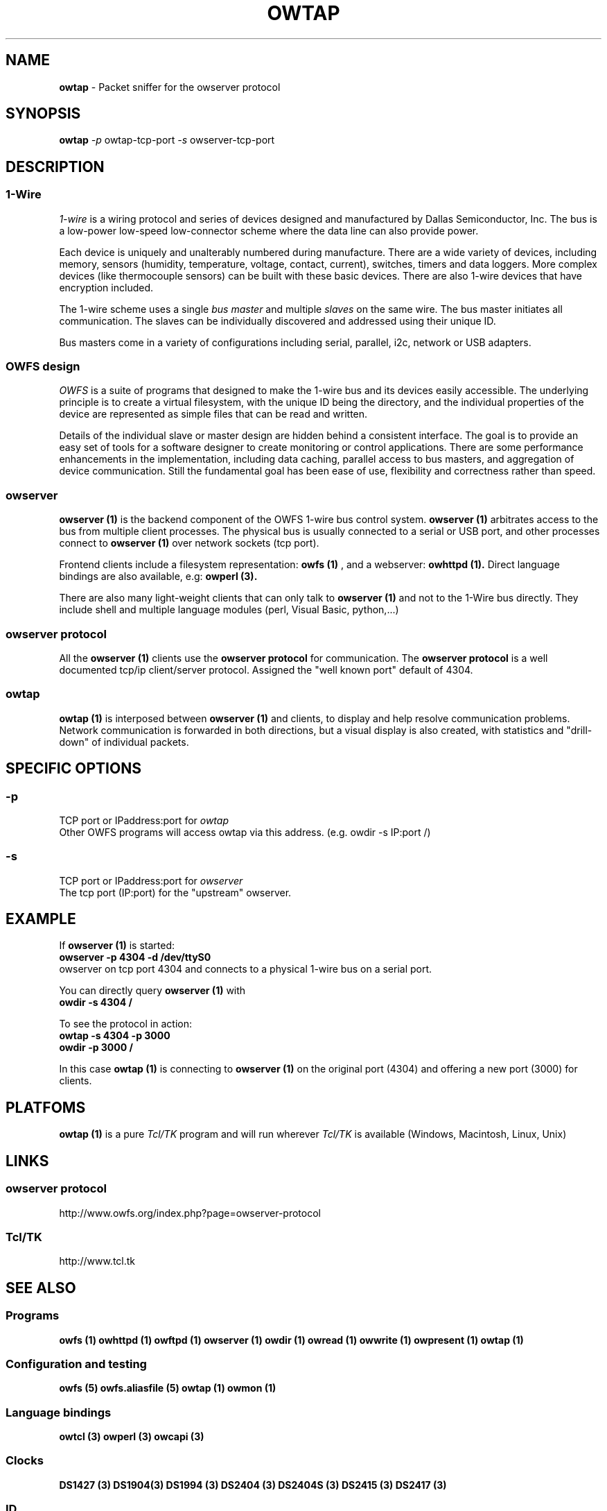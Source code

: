 '\"
'\" Copyright (c) 2007 Paul H Alfille, MD
'\" (paul.alfille@gmail.com)
'\"
'\" Device manual page for owtap -- 1-wire filesystem package
'\" Protocol sniffer for owserver tcp protocol
'\"
'\" Free for all use. No warranty. None. Use at your own risk.
'\"
.TH OWTAP 1 2007 "OWTAP Manpage" "One-Wire File System"
.SH NAME
.B owtap
\- Packet sniffer for the owserver protocol 
.SH SYNOPSIS
.B owtap
.I \-p
owtap-tcp-port
.I \-s
owserver-tcp-port
.br
.SH "DESCRIPTION"
'\"
'\" Copyright (c) 2003-2004 Paul H Alfille, MD
'\" (paul.alfille@gmail.com)
'\"
'\" Program manual page for the OWFS -- 1-wire filesystem package
'\" Based on Dallas Semiconductor, Inc's datasheets, and trial and error.
'\"
'\" Free for all use. No warranty. None. Use at your own risk.
'\"
.SS 1-Wire
.I 1-wire 
is a wiring protocol and series of devices designed and manufactured
by Dallas Semiconductor, Inc. The bus is a low-power low-speed low-connector
scheme where the data line can also provide power.
.PP
Each device is uniquely and unalterably numbered during manufacture. There are a wide variety
of devices, including memory, sensors (humidity, temperature, voltage,
contact, current), switches, timers and data loggers. More complex devices (like
thermocouple sensors) can be built with these basic devices. There are also
1-wire devices that have encryption included.
.PP
The 1-wire scheme uses a single 
.I bus master
and multiple
.I slaves
on the same wire. The bus master initiates all communication. The slaves can be 
individually discovered and addressed using their unique ID.
.PP
Bus masters come in a variety of configurations including serial, parallel, i2c, network or USB
adapters.
.SS OWFS design
.I OWFS
is a suite of programs that designed to make the 1-wire bus and its
devices easily accessible. The underlying principle is to create a virtual
filesystem, with the unique ID being the directory, and the individual
properties of the device are represented as simple files that can be read and written.
.PP 
Details of the individual slave or master design are hidden behind a consistent interface. The goal is to 
provide an easy set of tools for a software designer to create monitoring or control applications. There 
are some performance enhancements in the implementation, including data caching, parallel access to bus 
masters, and aggregation of device communication. Still the fundamental goal has been ease of use, flexibility
and correctness rather than speed.
.SS owserver
.B owserver (1)
is the backend component of the OWFS 1-wire bus control system.
.B owserver (1)
arbitrates access to the bus from multiple client processes. The physical bus is usually connected to a serial or USB port, and other processes connect to
.B owserver (1)
over network sockets (tcp port).
.PP
Frontend clients include a filesystem representation:
.B owfs (1)
, and a webserver:
.B owhttpd (1).
Direct language bindings are also available, e.g:
.B owperl (3).
.PP
There are also many light-weight clients that can only talk to 
.B owserver (1)
and not to the 1-Wire bus directly. They include shell and multiple language modules (perl, Visual Basic, python,...)
.SS owserver protocol
All the
.B owserver (1)
clients use the
.B owserver protocol
for communication. The
.B owserver protocol
is a well documented tcp/ip client/server protocol. Assigned the "well known port" default of 4304. 
.SS owtap
.B owtap (1)
is interposed between
.B owserver (1)
and clients, to display and help resolve communication problems. Network communication is forwarded in both directions, but a visual display is also created, with statistics and "drill-down" of individual packets.
.SH SPECIFIC OPTIONS
.SS \-p
TCP port or IPaddress:port for
.I owtap
.br
Other OWFS programs will access owtap via this address. (e.g. owdir \-s IP:port /)
.SS \-s
TCP port or IPaddress:port for
.I owserver
.br
The tcp port (IP:port) for the "upstream" owserver.
.SH EXAMPLE
If
.B owserver (1)
is started:
.br
.B owserver \-p 4304 \-d /dev/ttyS0
.br
owserver on tcp port 4304 and connects to a physical 1-wire bus on a serial port.
.PP
You can directly query 
.B owserver (1)
with
.br
.B owdir \-s 4304 /
.PP
To see the protocol in action:
.br
.B owtap \-s 4304 \-p 3000
.br
.B owdir \-p 3000 /
.PP
In this case 
.B owtap (1)
is connecting to
.B owserver (1)
on the original port (4304) and offering a new port (3000) for clients.
.SH PLATFOMS
.B owtap (1)
is a pure
.I Tcl/TK
program and will run wherever
.I Tcl/TK
is available (Windows, Macintosh, Linux, Unix)
.SH LINKS
.SS owserver protocol
http://www.owfs.org/index.php?page=owserver-protocol
.SS Tcl/TK
http://www.tcl.tk
.SH SEE ALSO
.SS Programs
.B owfs (1) owhttpd (1) owftpd (1) owserver (1)
.B owdir (1) owread (1) owwrite (1) owpresent (1)
.B owtap (1)
.SS Configuration and testing
.B owfs (5) owfs.aliasfile (5) owtap (1) owmon (1)
.SS Language bindings
.B owtcl (3) owperl (3) owcapi (3)
.SS Clocks
.B DS1427 (3) DS1904(3) DS1994 (3) DS2404 (3) DS2404S (3) DS2415 (3) DS2417 (3)
.SS ID
.B DS2401 (3) DS2411 (3) DS1990A (3)
.SS Memory
.B DS1982 (3) DS1985 (3) DS1986 (3) DS1991 (3) DS1992 (3) DS1993 (3) DS1995 (3) DS1996 (3) DS2430A (3) DS2431 (3) DS2433 (3) DS2502 (3) DS2506 (3) DS28E04 (3) DS28EC20 (3)
.SS Switches
.B DS2405 (3) DS2406 (3) DS2408 (3) DS2409 (3) DS2413 (3) DS28EA00 (3)
.SS Temperature
.B DS1822 (3) DS1825 (3) DS1820 (3) DS18B20 (3) DS18S20 (3) DS1920 (3) DS1921 (3) DS1821 (3) DS28EA00 (3) DS28E04 (3)
.SS Humidity
.B DS1922 (3)
.SS Voltage
.B DS2450 (3)
.SS Resistance
.B DS2890 (3)
.SS Multifunction (current, voltage, temperature)
.B DS2436 (3) DS2437 (3) DS2438 (3) DS2751 (3) DS2755 (3) DS2756 (3) DS2760 (3) DS2770 (3) DS2780 (3) DS2781 (3) DS2788 (3) DS2784 (3)
.SS Counter
.B DS2423 (3)
.SS LCD Screen
.B LCD (3) DS2408 (3)
.SS Crypto
.B DS1977 (3)
.SS Pressure
.B DS2406 (3) -- TAI8570
.SH AVAILABILITY
http://www.owfs.org
.SH AUTHOR
Paul Alfille (paul.alfille@gmail.com)
